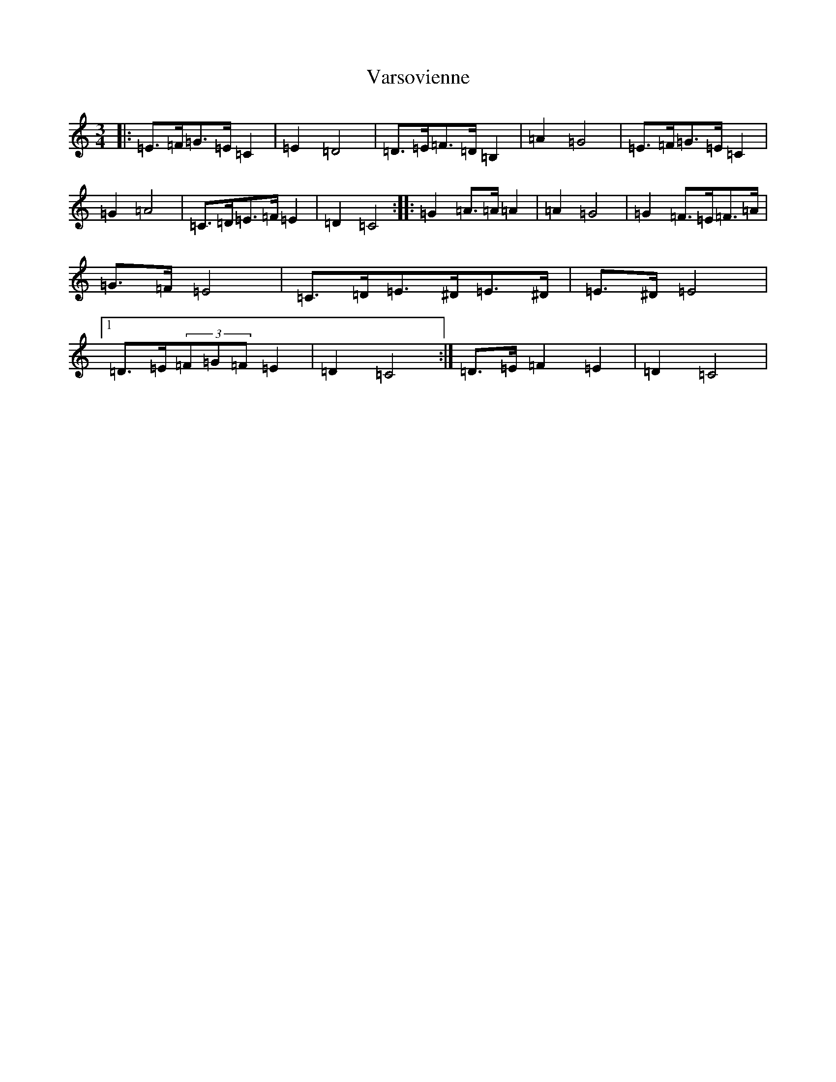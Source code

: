 X: 21937
T: Varsovienne
S: https://thesession.org/tunes/3315#setting3315
Z: G Major
R: mazurka
M: 3/4
L: 1/8
K: C Major
|:=E>=F=G>=E=C2|=E2=D4|=D>=E=F>=D=B,2|=A2=G4|=E>=F=G>=E=C2|=G2=A4|=C>=D=E>=F=E2|=D2=C4:||:=G2=A>=A=A2|=A2=G4|=G2=F>=E=F>=A|=G>=F=E4|=C>=D=E>^D=E>^D|=E>^D=E4|1=D>=E(3=F=G=F=E2|=D2=C4:|=D>=E=F2=E2|=D2=C4|